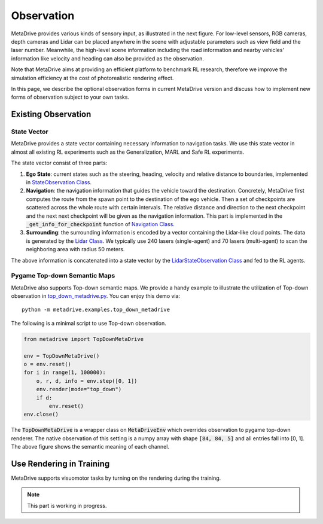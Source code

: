 ########################
Observation
########################

.. image:: figs/observation_demo.png
   :width: 260
   :align: right

MetaDrive provides various kinds of sensory input, as illustrated in the next figure.
For low-level sensors, RGB cameras, depth cameras and Lidar can be placed anywhere in the scene with adjustable
parameters such as view field and the laser number.
Meanwhile, the high-level scene information including the road information and nearby vehicles' information
like velocity and heading can also be provided as the observation.


Note that MetaDrive aims at providing an efficient platform to benchmark RL research,
therefore we improve the simulation efficiency at the cost of photorealistic rendering effect.


In this page, we describe the optional observation forms in current MetaDrive version and discuss how to
implement new forms of observation subject to your own tasks.


Existing Observation
######################



State Vector
********************

MetaDrive provides a state vector containing necessary information to navigation tasks.
We use this state vector in almost all existing RL experiments such as the Generalization, MARL and Safe RL experiments.

The state vector consist of three parts:

1. **Ego State**: current states such as the steering, heading, velocity and relative distance to boundaries, implemented in `StateObservation Class <https://github.com/decisionforce/metadrive/blob/main/metadrive/envs/observation_type.py>`_.
2. **Navigation**: the navigation information that guides the vehicle toward the destination. Concretely, MetaDrive first computes the route from the spawn point to the destination of the ego vehicle. Then a set of checkpoints are scattered across the whole route with certain intervals. The relative distance and direction to the next checkpoint and the next next checkpoint will be given as the navigation information. This part is implemented in the :code:`_get_info_for_checkpoint` function of `Navigation Class <https://github.com/decisionforce/metadrive/blob/main/metadrive/component/vehicle_module/navigation.py>`_.
3. **Surrounding**: the surrounding information is encoded by a vector containing the Lidar-like cloud points. The data is generated by the `Lidar Class <https://github.com/decisionforce/metadrive/blob/main/metadrive/component/vehicle_module/lidar.py>`_. We typically use 240 lasers (single-agent) and 70 lasers (multi-agent) to scan the neighboring area with radius 50 meters.

The above information is concatenated into a state vector by the `LidarStateObservation Class <https://github.com/decisionforce/metadrive/blob/main/metadrive/envs/observation_type.py>`_ and fed to the RL agents.


.. _use_pygame_rendering:

Pygame Top-down Semantic Maps
********************************


.. image:: figs/top_down_obs.png
   :width: 600
   :align: center


MetaDrive also supports Top-down semantic maps. We provide a handy example to illustrate the utilization of Top-down observation in `top_down_metadrive.py <https://github.com/decisionforce/metadrive/blob/main/metadrive/examples/top_down_metadrive.py>`_.
You can enjoy this demo via::

    python -m metadrive.examples.top_down_metadrive


The following is a minimal script to use Top-down observation.

.. code-block:: python

    from metadrive import TopDownMetaDrive

    env = TopDownMetaDrive()
    o = env.reset()
    for i in range(1, 100000):
        o, r, d, info = env.step([0, 1])
        env.render(mode="top_down")
        if d:
            env.reset()
    env.close()

The :code:`TopDownMetaDrive` is a wrapper class on :code:`MetaDriveEnv` which overrides observation to pygame top-down renderer.
The native observation of this setting is a numpy array with shape :code:`[84, 84, 5]` and all entries fall into [0, 1].
The above figure shows the semantic meaning of each channel.



.. _use_native_rendering:

Use Rendering in Training
##########################

MetaDrive supports visuomotor tasks by turning on the rendering during the training.

.. note:: This part is working in progress.


